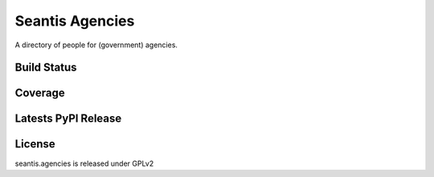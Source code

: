 Seantis Agencies
================

A directory of people for (government) agencies.

Build Status
------------

.. image:: https://travis-ci.org/seantis/seantis.agencies.png?branch=master
  :target: https://travis-ci.org/seantis/seantis.agencies
  :alt: Build Status

Coverage
--------

.. image:: https://coveralls.io/repos/seantis/seantis.agencies/badge.png?branch=master
  :target: https://coveralls.io/r/seantis/seantis.agencies?branch=master
  :alt: Project Coverage

Latests PyPI Release
--------------------
.. image:: https://pypip.in/v/seantis.agencies/badge.png
  :target: https://crate.io/packages/seantis.agencies
  :alt: Latest PyPI Release

License
-------
seantis.agencies is released under GPLv2
